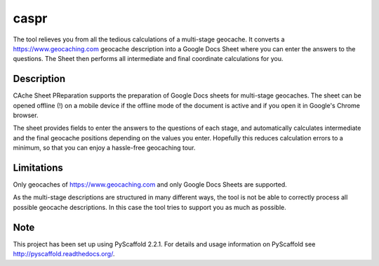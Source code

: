 =====
caspr
=====


The tool relieves you from all the tedious calculations of a multi-stage
geocache. It converts a https://www.geocaching.com geocache description into a
Google Docs Sheet where you can enter the answers to the questions. The Sheet
then performs all intermediate and final coordinate calculations for you.


Description
===========

CAche Sheet PReparation supports the preparation of Google Docs sheets for
multi-stage geocaches. The sheet can be opened offline (!) on a mobile device
if the offline mode of the document is active and if you open it in Google's
Chrome browser.

The sheet provides fields to enter the answers to the questions of each stage,
and automatically calculates intermediate and the final geocache positions
depending on the values you enter. Hopefully this reduces calculation errors to
a minimum, so that you can enjoy a hassle-free geocaching tour.


Limitations
===========

Only geocaches of https://www.geocaching.com and only Google Docs Sheets are
supported.

As the multi-stage descriptions are structured in many different ways, the tool
is not be able to correctly process all possible geocache descriptions. In this
case the tool tries to support you as much as possible.



Note
====

This project has been set up using PyScaffold 2.2.1. For details and usage
information on PyScaffold see http://pyscaffold.readthedocs.org/.
